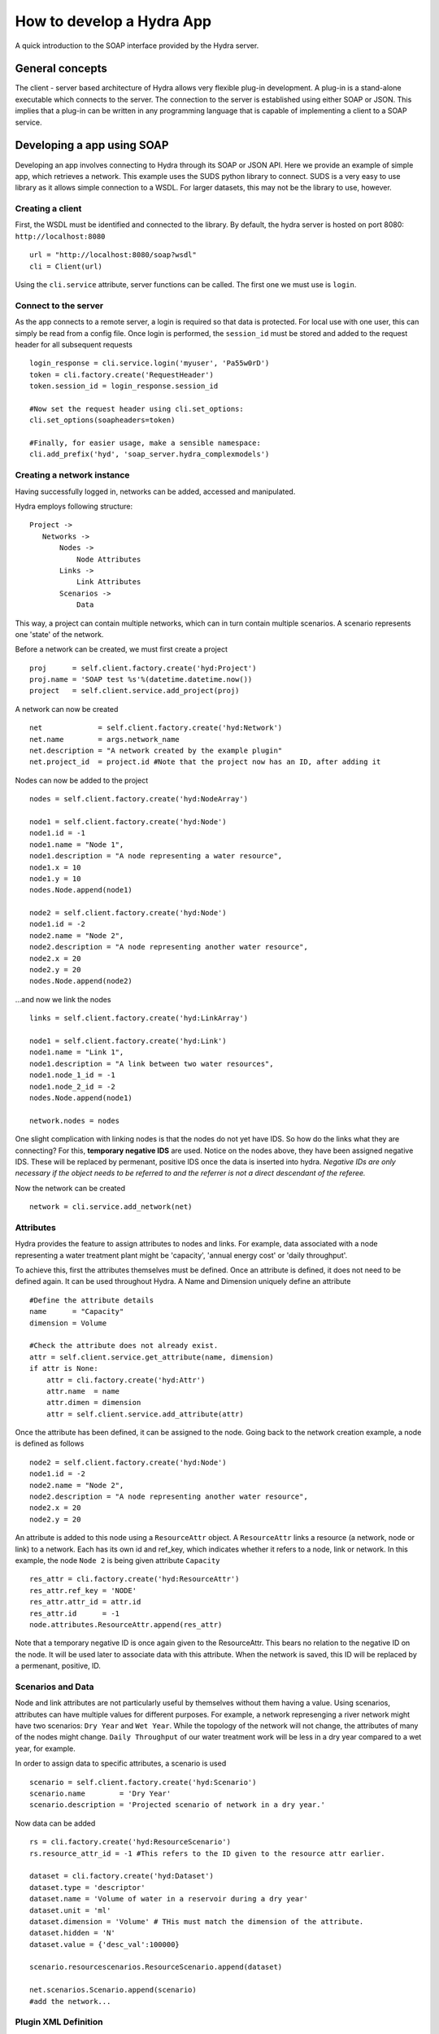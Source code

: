 How to develop a Hydra App
==========================

A quick introduction to the SOAP interface provided by the Hydra server.

General concepts
----------------

The client - server based architecture of Hydra allows very flexible plug-in
development. A plug-in is a stand-alone executable which connects to
the server. The connection to the server is established using either SOAP or JSON.
This implies that a plug-in can be written in any programming language that is
capable of implementing a client to a SOAP service. 


Developing a app using SOAP
---------------------------

Developing an app involves connecting to Hydra through its SOAP or JSON API.
Here we provide an example of simple app, which retrieves a network.
This example uses the SUDS python library to connect. SUDS is a very easy to use
library as it allows simple connection to a WSDL. For larger datasets, this 
may not be the library to use, however.

Creating a client
*****************

First, the WSDL must be identified and connected to the library.
By default, the hydra server is hosted on port 8080: ``http://localhost:8080``
::

    url = "http://localhost:8080/soap?wsdl"
    cli = Client(url)

Using the ``cli.service`` attribute, server functions can be called. The first one we must
use is ``login``.

Connect to the server
*********************
As the app connects to a remote server, a login is required so that data is protected.
For local use with one user, this can simply be read from a config file.
Once login is performed, the ``session_id`` must be stored and added to the request
header for all subsequent requests
::
    
    login_response = cli.service.login('myuser', 'Pa55w0rD')
    token = cli.factory.create('RequestHeader')
    token.session_id = login_response.session_id

    #Now set the request header using cli.set_options:
    cli.set_options(soapheaders=token)

    #Finally, for easier usage, make a sensible namespace:
    cli.add_prefix('hyd', 'soap_server.hydra_complexmodels')

Creating a network instance
***************************
Having successfully logged in, networks can be added, accessed and manipulated.

Hydra employs following structure:
::

 Project -> 
    Networks ->
        Nodes ->
            Node Attributes
        Links ->
            Link Attributes
        Scenarios ->
            Data

This way, a project can contain multiple networks, which can in turn contain
multiple scenarios. A scenario represents one 'state' of the network.

Before a network can be created, we must first create a project
::

    proj      = self.client.factory.create('hyd:Project')
    proj.name = 'SOAP test %s'%(datetime.datetime.now())
    project   = self.client.service.add_project(proj)

A network can now be created
::

    net             = self.client.factory.create('hyd:Network')
    net.name        = args.network_name 
    net.description = "A network created by the example plugin"
    net.project_id  = project.id #Note that the project now has an ID, after adding it

Nodes can now be added to the project
::

    nodes = self.client.factory.create('hyd:NodeArray')

    node1 = self.client.factory.create('hyd:Node')
    node1.id = -1
    node1.name = "Node 1",
    node1.description = "A node representing a water resource",
    node1.x = 10
    node1.y = 10
    nodes.Node.append(node1)

    node2 = self.client.factory.create('hyd:Node')
    node1.id = -2
    node2.name = "Node 2",
    node2.description = "A node representing another water resource",
    node2.x = 20
    node2.y = 20
    nodes.Node.append(node2)

...and now we link the nodes
::

    links = self.client.factory.create('hyd:LinkArray')

    node1 = self.client.factory.create('hyd:Link')
    node1.name = "Link 1",
    node1.description = "A link between two water resources",
    node1.node_1_id = -1
    node1.node_2_id = -2
    nodes.Node.append(node1)

    network.nodes = nodes

One slight complication with linking nodes is that the
nodes do not yet have IDS. So how do the links what they are connecting? For this,
**temporary negative IDS** are used. Notice on the nodes above, they have been assigned negative IDS. These will be replaced by permenant, positive IDS once the data is inserted into hydra. *Negative IDs are only necessary if the object needs to be referred to and the referrer is not a direct descendant of the referee.*

Now the network can be created
::

    network = cli.service.add_network(net)


Attributes
**********
Hydra provides the feature to assign attributes to nodes and links.
For example, data associated with a node representing a water treatment plant
might be 'capacity', 'annual energy cost' or 'daily throughput'.

To achieve this, first the attributes themselves must be defined. Once an attribute
is defined, it does not need to be defined again. It can be used throughout Hydra.
A Name and Dimension uniquely define an attribute
::

    #Define the attribute details
    name      = "Capacity"
    dimension = Volume

    #Check the attribute does not already exist.
    attr = self.client.service.get_attribute(name, dimension)
    if attr is None:
        attr = cli.factory.create('hyd:Attr')
        attr.name  = name
        attr.dimen = dimension
        attr = self.client.service.add_attribute(attr)

Once the attribute has been defined, it can be assigned to the node.
Going back to the network creation example, a node is defined as follows
::

    node2 = self.client.factory.create('hyd:Node')
    node1.id = -2
    node2.name = "Node 2",
    node2.description = "A node representing another water resource",
    node2.x = 20
    node2.y = 20
    
An attribute is added to this node using a ``ResourceAttr`` object.
A ``ResourceAttr`` links a resource (a network, node or link) to a network. Each has
its own id and ref_key, which indicates whether it refers to a node, link or network.
In this example, the node ``Node 2`` is being given attribute ``Capacity``
::

    res_attr = cli.factory.create('hyd:ResourceAttr')
    res_attr.ref_key = 'NODE'
    res_attr.attr_id = attr.id
    res_attr.id      = -1
    node.attributes.ResourceAttr.append(res_attr)

Note that a temporary negative ID is once again given to the ResourceAttr. This bears no
relation to the negative ID on the node. It will be used later to associate data
with this attribute. When the network is saved, this ID will be replaced by a permenant,
positive, ID.

Scenarios and Data
******************
Node and link attributes are not particularly useful by themselves without them
having a value. Using scenarios, attributes can have multiple values for different
purposes. For example, a network represenging a river network might have two
scenarios: ``Dry Year`` and ``Wet Year``. While the topology of the network will
not change, the attributes of many of the nodes might change. ``Daily Throughput`` of
our water treatment work will be less in a dry year compared to a wet year, for example.

In order to assign data to specific attributes, a scenario is used
::

    scenario = self.client.factory.create('hyd:Scenario')
    scenario.name        = 'Dry Year'
    scenario.description = 'Projected scenario of network in a dry year.'


Now data can be added
::
    
    rs = cli.factory.create('hyd:ResourceScenario')
    rs.resource_attr_id = -1 #This refers to the ID given to the resource attr earlier.

    dataset = cli.factory.create('hyd:Dataset')
    dataset.type = 'descriptor'
    dataset.name = 'Volume of water in a reservoir during a dry year'
    dataset.unit = 'ml'
    dataset.dimension = 'Volume' # THis must match the dimension of the attribute.
    dataset.hidden = 'N'
    dataset.value = {'desc_val':100000}

    scenario.resourcescenarios.ResourceScenario.append(dataset)

    net.scenarios.Scenario.append(scenario)
    #add the network...
 
Plugin XML Definition
*********************
Each app must be accompanied by an XML file defining its basic information and 
its inputs. This XML file can be used by a UI or another plugin to help format
inputs.

The <plugin_info> tag is the base.
Next, ``<plugin_name>``, ``<plugin_description>`` and ``<plugin_dir>`` describe the name
of the plugin to display, a description of what it does, and the location of the
actual executable file, if necessary.
For example
::

    <plugin_info>
        <plugin_name>Test Plugin</plugin_name>
        <plugin_dir>TestPlugin/trunk/TestPlugin.py</plugin_dir>
        <plugin_description>Check for the existance of a network in hydra
                Written by Stephen Knox stephen.knox--at--manchester.ac.uk
                (c) Copyright 2013, University College London.
        </plugin_description>
        <plugin_epilog>For more information visit www.hydraplatform.com</plugin_epilog>
    ...
    </plugin_info>

Immediately after this, the app's inputs are defined.

There are three category of input: ``<mandatory_args>``, ``<non_mandatory_args>`` and ``<switches>``
::

    <mandatory_args>
        <arg>
            <name>network_name</name>
            <switch>-t</switch>
            <multiple>N</multiple>
            <argtype>string</argtype>
            <help>The name of the network you are creating</help>
        </arg>
    </mandatory_args>
    <non_mandatory_args>
        <arg>
            <name>num_nodes</name>
            <switch>-n</switch>
            <multiple>N</multiple>
            <argtype>integer</argtype>
            <help>The number of nodes to create in the network</help>
        </arg>
        <arg>
            <name>scenario_name</name>
            <switch>-s</switch>
            <multiple>N</multiple>
            <argtype>string</argtype>
            <help>The name of the scenario to create. If none is specified, a default is used.</help>
        </arg>
    </non_mandatory_args> 
    <switches>
        <arg>
            <switch>-d</switch>
            <name>include-data</name>
            <help>If you want data in your network, use this switch.</help>
        </arg>
    </switches>

Within each category there is an ``<arg>``, inside which is defined a ``<name>``, command line ``<switch>``, whether ``<multiple>`` inputs
can be expected, what type input can be expected and a help string to describe
what it is.

Hydra data types
****************
Four data types exist in Hydra:

Scalar
^^^^^^
A numeric value (float or integer): 0, 1, 2.234, 23454.983844

Descriptor
^^^^^^^^^^
Freeform text: "I am a descriptor!"

Array
^^^^^
An (multi-dimensional) array of values. eg: [1, 2, 3] or [[1.4, 2.3], [3.0, 4.1]]

Timeseries
^^^^^^^^^^
A series of timestamps and values (which can be single values or multi-dimensional arrays).

Using single values...
::
    
    {
        '0':
            {
                '2014-09-09 12:00:00': 12.10,
                '2014-09-09 13:00:00': 13.20,
                '2014-09-09 14:00:00': 14.40,
            }
    }

But why the '0' at the beginning?
How about we look at an array structure...
::

    {
        '0': 
            {
                '2014-09-09 12:00:00': 12.10,
                '2014-09-09 13:00:00': 13.20,
                '2014-09-09 14:00:00': 14.40,
            },
        '1': 
            {
                '2014-09-09 12:00:00': 22.10,
                '2014-09-09 13:00:00': 33.20,
                '2014-09-09 14:00:00': 44.40,
            }
    }

And we can make it even more interesting by not using numbers, but tags.
::

    {
        'OBSERVER1': 
            {
                '2014-09-09 12:00:00': 12.10,
                '2014-09-09 13:00:00': 13.20,
                '2014-09-09 14:00:00': 14.40,
            },
        'OBSERVER2': 
            {
                '2014-09-09 12:00:00': 22.10,
                '2014-09-09 13:00:00': 33.20,
                '2014-09-09 14:00:00': 44.40,
            }
    }

